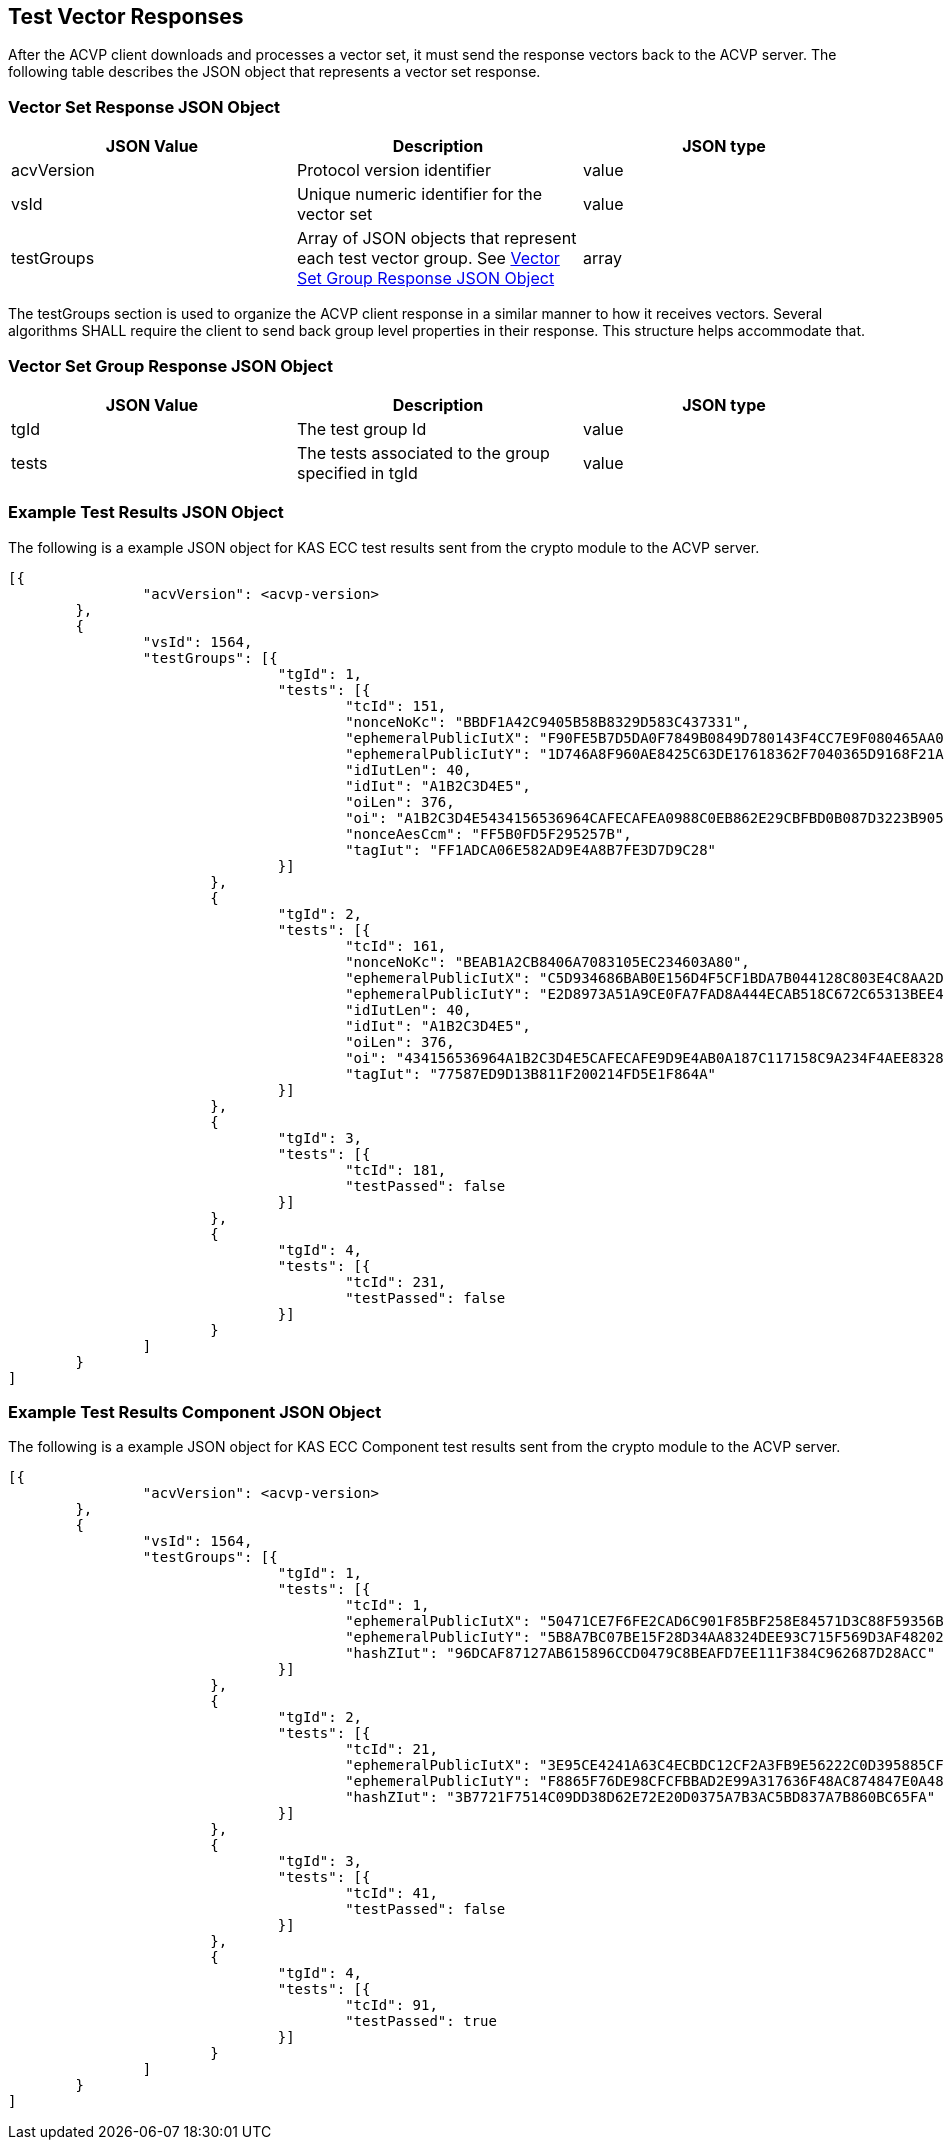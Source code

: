 [[vector_responses]]
== Test Vector Responses

After the ACVP client downloads and processes a vector set, it must send the response
                vectors back to the ACVP server. The following table describes the JSON object that
                represents a vector set response.



[[vr_top_table]]
=== Vector Set Response JSON Object

[cols="<,<,<"]
// . Vector Set Response JSON Object
|===
| JSON Value| Description| JSON type

| acvVersion| Protocol version identifier| value
| vsId| Unique numeric identifier for the vector set| value
| testGroups| Array of JSON objects that represent each test vector group. See <<vr_group_table>>| array
|===



The testGroups section is used to organize the ACVP client response in a similar
                manner to how it receives vectors. Several algorithms SHALL require the client to
                send back group level properties in their response. This structure helps accommodate
                that.

[[vr_group_table]]
=== Vector Set Group Response JSON Object

[cols="<,<,<"]
// . Vector Set Group Response JSON Object
|===
| JSON Value| Description| JSON type

| tgId| The test group Id| value
| tests| The tests associated to the group specified in tgId| value
|===




[[app-results-ex]]
=== Example Test Results JSON Object

The following is a example JSON object for KAS ECC test results sent from the
                    crypto module to the ACVP server.

[align=left,alt=,type=]
....
                        
[{
		"acvVersion": <acvp-version>
	},
	{
		"vsId": 1564,
		"testGroups": [{
				"tgId": 1,
				"tests": [{
					"tcId": 151,
					"nonceNoKc": "BBDF1A42C9405B58B8329D583C437331",
					"ephemeralPublicIutX": "F90FE5B7D5DA0F7849B0849D780143F4CC7E9F080465AA05DBD3E610D6B24763",
					"ephemeralPublicIutY": "1D746A8F960AE8425C63DE17618362F7040365D9168F21A0762526ECCC556084",
					"idIutLen": 40,
					"idIut": "A1B2C3D4E5",
					"oiLen": 376,
					"oi": "A1B2C3D4E5434156536964CAFECAFEA0988C0EB862E29CBFBD0B087D3223B9052811800B2D1ADF1D42AE73BAAD162A",
					"nonceAesCcm": "FF5B0FD5F295257B",
					"tagIut": "FF1ADCA06E582AD9E4A8B7FE3D7D9C28"
				}]
			},
			{
				"tgId": 2,
				"tests": [{
					"tcId": 161,
					"nonceNoKc": "BEAB1A2CB8406A7083105EC234603A80",
					"ephemeralPublicIutX": "C5D934686BAB0E156D4F5CF1BDA7B044128C803E4C8AA2D9B0024FC0",
					"ephemeralPublicIutY": "E2D8973A51A9CE0FA7FAD8A444ECAB518C672C65313BEE4150CFD50E",
					"idIutLen": 40,
					"idIut": "A1B2C3D4E5",
					"oiLen": 376,
					"oi": "434156536964A1B2C3D4E5CAFECAFE9D9E4AB0A187C117158C9A234F4AEE8328714003BFED6C08A7F191E61DCA2B6A",
					"tagIut": "77587ED9D13B811F200214FD5E1F864A"
				}]
			},
			{
				"tgId": 3,
				"tests": [{
					"tcId": 181,
					"testPassed": false
				}]
			},
			{
				"tgId": 4,
				"tests": [{
					"tcId": 231,
					"testPassed": false
				}]
			}
		]
	}
]
            
                    
....



[[app-results-component-ex]]
=== Example Test Results Component JSON Object

The following is a example JSON object for KAS ECC Component test results sent
                    from the crypto module to the ACVP server.

[align=left,alt=,type=]
....
                        
[{
		"acvVersion": <acvp-version>
	},
	{
		"vsId": 1564,
		"testGroups": [{
				"tgId": 1,
				"tests": [{
					"tcId": 1,
					"ephemeralPublicIutX": "50471CE7F6FE2CAD6C901F85BF258E84571D3C88F59356B91DDBF286",
					"ephemeralPublicIutY": "5B8A7BC07BE15F28D34AA8324DEE93C715F569D3AF4820209F6452E7",
					"hashZIut": "96DCAF87127AB615896CCD0479C8BEAFD7EE111F384C962687D28ACC"
				}]
			},
			{
				"tgId": 2,
				"tests": [{
					"tcId": 21,
					"ephemeralPublicIutX": "3E95CE4241A63C4ECBDC12CF2A3FB9E56222C0D395885CF0B51B04F7",
					"ephemeralPublicIutY": "F8865F76DE98CFCFBBAD2E99A317636F48AC874847E0A489C96631EC",
					"hashZIut": "3B7721F7514C09DD38D62E72E20D0375A7B3AC5BD837A7B860BC65FA"
				}]
			},
			{
				"tgId": 3,
				"tests": [{
					"tcId": 41,
					"testPassed": false
				}]
			},
			{
				"tgId": 4,
				"tests": [{
					"tcId": 91,
					"testPassed": true
				}]
			}
		]
	}
]
            
                    
....

